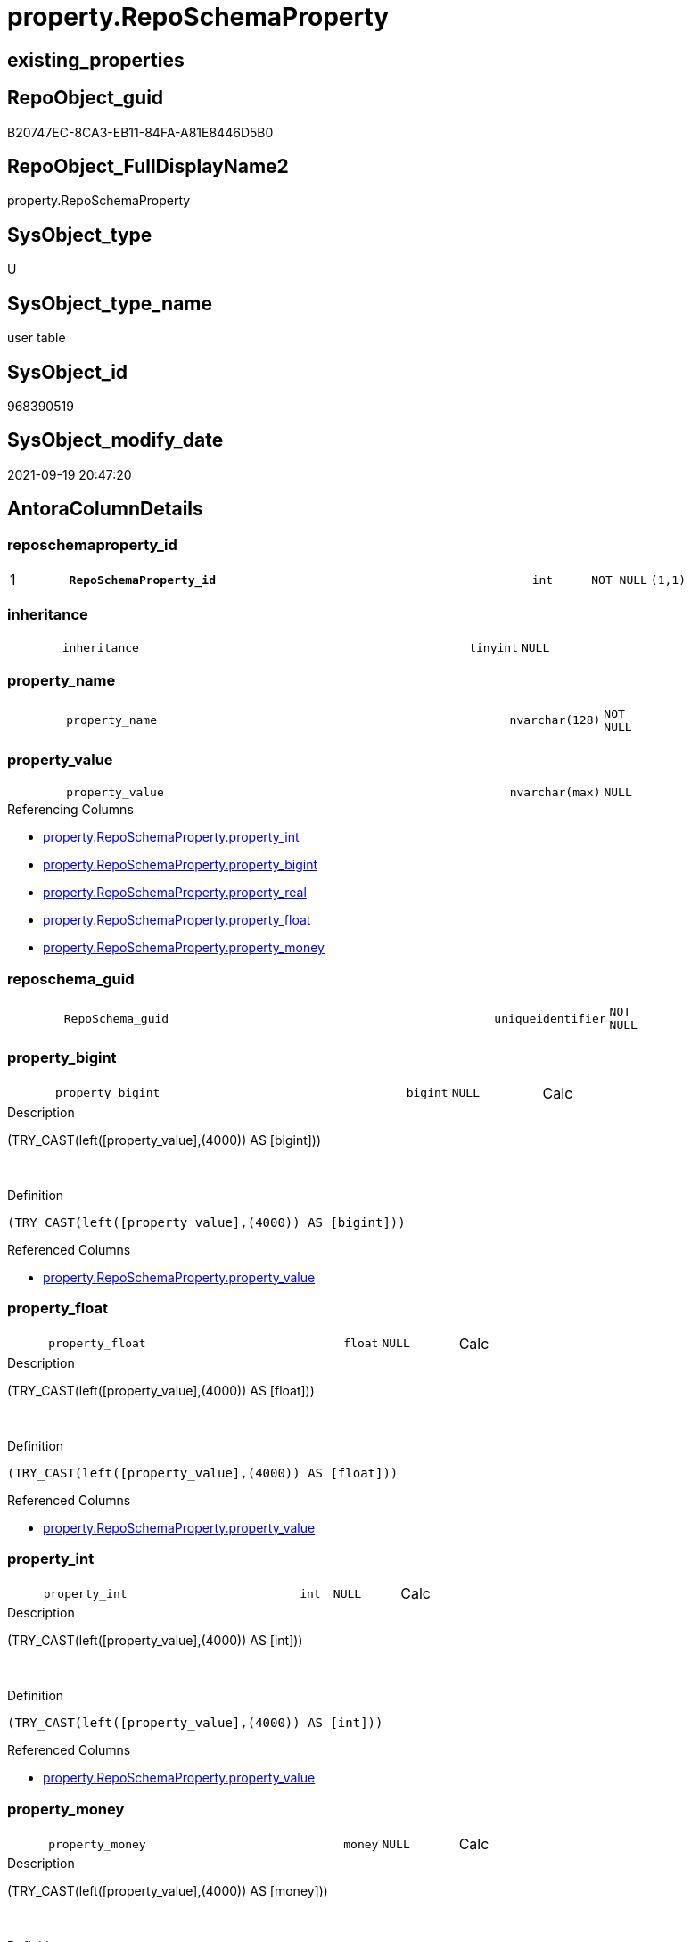 // tag::HeaderFullDisplayName[]
= property.RepoSchemaProperty
// end::HeaderFullDisplayName[]

== existing_properties

// tag::existing_properties[]
:ExistsProperty--antorareferencinglist:
:ExistsProperty--is_repo_managed:
:ExistsProperty--is_ssas:
:ExistsProperty--pk_index_guid:
:ExistsProperty--pk_indexpatterncolumndatatype:
:ExistsProperty--pk_indexpatterncolumnname:
:ExistsProperty--FK:
:ExistsProperty--AntoraIndexList:
:ExistsProperty--Columns:
// end::existing_properties[]

== RepoObject_guid

// tag::RepoObject_guid[]
B20747EC-8CA3-EB11-84FA-A81E8446D5B0
// end::RepoObject_guid[]

== RepoObject_FullDisplayName2

// tag::RepoObject_FullDisplayName2[]
property.RepoSchemaProperty
// end::RepoObject_FullDisplayName2[]

== SysObject_type

// tag::SysObject_type[]
U 
// end::SysObject_type[]

== SysObject_type_name

// tag::SysObject_type_name[]
user table
// end::SysObject_type_name[]

== SysObject_id

// tag::SysObject_id[]
968390519
// end::SysObject_id[]

== SysObject_modify_date

// tag::SysObject_modify_date[]
2021-09-19 20:47:20
// end::SysObject_modify_date[]

== AntoraColumnDetails

// tag::AntoraColumnDetails[]
[#column-reposchemaproperty_id]
=== reposchemaproperty_id

[cols="d,8m,m,m,m,d"]
|===
|1
|*RepoSchemaProperty_id*
|int
|NOT NULL
|(1,1)
|
|===


[#column-inheritance]
=== inheritance

[cols="d,8m,m,m,m,d"]
|===
|
|inheritance
|tinyint
|NULL
|
|
|===


[#column-property_name]
=== property_name

[cols="d,8m,m,m,m,d"]
|===
|
|property_name
|nvarchar(128)
|NOT NULL
|
|
|===


[#column-property_value]
=== property_value

[cols="d,8m,m,m,m,d"]
|===
|
|property_value
|nvarchar(max)
|NULL
|
|
|===

.Referencing Columns
--
* xref:property.reposchemaproperty.adoc#column-property_int[+property.RepoSchemaProperty.property_int+]
* xref:property.reposchemaproperty.adoc#column-property_bigint[+property.RepoSchemaProperty.property_bigint+]
* xref:property.reposchemaproperty.adoc#column-property_real[+property.RepoSchemaProperty.property_real+]
* xref:property.reposchemaproperty.adoc#column-property_float[+property.RepoSchemaProperty.property_float+]
* xref:property.reposchemaproperty.adoc#column-property_money[+property.RepoSchemaProperty.property_money+]
--


[#column-reposchema_guid]
=== reposchema_guid

[cols="d,8m,m,m,m,d"]
|===
|
|RepoSchema_guid
|uniqueidentifier
|NOT NULL
|
|
|===


[#column-property_bigint]
=== property_bigint

[cols="d,8m,m,m,m,d"]
|===
|
|property_bigint
|bigint
|NULL
|
|Calc
|===

.Description
--
(TRY_CAST(left([property_value],(4000)) AS [bigint]))
--
{empty} +

.Definition
....
(TRY_CAST(left([property_value],(4000)) AS [bigint]))
....

.Referenced Columns
--
* xref:property.reposchemaproperty.adoc#column-property_value[+property.RepoSchemaProperty.property_value+]
--


[#column-property_float]
=== property_float

[cols="d,8m,m,m,m,d"]
|===
|
|property_float
|float
|NULL
|
|Calc
|===

.Description
--
(TRY_CAST(left([property_value],(4000)) AS [float]))
--
{empty} +

.Definition
....
(TRY_CAST(left([property_value],(4000)) AS [float]))
....

.Referenced Columns
--
* xref:property.reposchemaproperty.adoc#column-property_value[+property.RepoSchemaProperty.property_value+]
--


[#column-property_int]
=== property_int

[cols="d,8m,m,m,m,d"]
|===
|
|property_int
|int
|NULL
|
|Calc
|===

.Description
--
(TRY_CAST(left([property_value],(4000)) AS [int]))
--
{empty} +

.Definition
....
(TRY_CAST(left([property_value],(4000)) AS [int]))
....

.Referenced Columns
--
* xref:property.reposchemaproperty.adoc#column-property_value[+property.RepoSchemaProperty.property_value+]
--


[#column-property_money]
=== property_money

[cols="d,8m,m,m,m,d"]
|===
|
|property_money
|money
|NULL
|
|Calc
|===

.Description
--
(TRY_CAST(left([property_value],(4000)) AS [money]))
--
{empty} +

.Definition
....
(TRY_CAST(left([property_value],(4000)) AS [money]))
....

.Referenced Columns
--
* xref:property.reposchemaproperty.adoc#column-property_value[+property.RepoSchemaProperty.property_value+]
--


[#column-property_real]
=== property_real

[cols="d,8m,m,m,m,d"]
|===
|
|property_real
|real
|NULL
|
|Calc
|===

.Description
--
(TRY_CAST(left([property_value],(4000)) AS [real]))
--
{empty} +

.Definition
....
(TRY_CAST(left([property_value],(4000)) AS [real]))
....

.Referenced Columns
--
* xref:property.reposchemaproperty.adoc#column-property_value[+property.RepoSchemaProperty.property_value+]
--


// end::AntoraColumnDetails[]

== AntoraMeasureDetails

// tag::AntoraMeasureDetails[]

// end::AntoraMeasureDetails[]

== AntoraPkColumnTableRows

// tag::AntoraPkColumnTableRows[]
|1
|*<<column-reposchemaproperty_id>>*
|int
|NOT NULL
|(1,1)
|










// end::AntoraPkColumnTableRows[]

== AntoraNonPkColumnTableRows

// tag::AntoraNonPkColumnTableRows[]

|
|<<column-inheritance>>
|tinyint
|NULL
|
|

|
|<<column-property_name>>
|nvarchar(128)
|NOT NULL
|
|

|
|<<column-property_value>>
|nvarchar(max)
|NULL
|
|

|
|<<column-reposchema_guid>>
|uniqueidentifier
|NOT NULL
|
|

|
|<<column-property_bigint>>
|bigint
|NULL
|
|Calc

|
|<<column-property_float>>
|float
|NULL
|
|Calc

|
|<<column-property_int>>
|int
|NULL
|
|Calc

|
|<<column-property_money>>
|money
|NULL
|
|Calc

|
|<<column-property_real>>
|real
|NULL
|
|Calc

// end::AntoraNonPkColumnTableRows[]

== AntoraIndexList

// tag::AntoraIndexList[]

[#index-pk_reposchemaproperty]
=== pk_reposchemaproperty

* IndexSemanticGroup: xref:other/indexsemanticgroup.adoc#openingbracketnoblankgroupclosingbracket[no_group]
+
--
* <<column-RepoSchemaProperty_id>>; int
--
* PK, Unique, Real: 1, 1, 1


[#index-uk_reposchemaproperty]
=== uk_reposchemaproperty

* IndexSemanticGroup: xref:other/indexsemanticgroup.adoc#openingbracketnoblankgroupclosingbracket[no_group]
+
--
* <<column-RepoSchema_guid>>; uniqueidentifier
* <<column-property_name>>; nvarchar(128)
--
* PK, Unique, Real: 0, 1, 1


[#index-idx_reposchemaproperty2x_1]
=== idx_reposchemaproperty++__++1

* IndexSemanticGroup: xref:other/indexsemanticgroup.adoc#openingbracketnoblankgroupclosingbracket[no_group]
+
--
* <<column-RepoSchema_guid>>; uniqueidentifier
--
* PK, Unique, Real: 0, 0, 0
* ++FK_RepoSchemaProperty__RepoSchema++ +
referenced: xref:repo.reposchema.adoc[], xref:repo.reposchema.adoc#index-pk_reposchema[+PK_RepoSchema+]
* is disabled

// end::AntoraIndexList[]

== AntoraParameterList

// tag::AntoraParameterList[]

// end::AntoraParameterList[]

== Other tags

source: property.RepoObjectProperty_cross As rop_cross


=== additional_reference_csv

// tag::additional_reference_csv[]

// end::additional_reference_csv[]


=== AdocUspSteps

// tag::adocuspsteps[]

// end::adocuspsteps[]


=== AntoraReferencedList

// tag::antorareferencedlist[]

// end::antorareferencedlist[]


=== AntoraReferencingList

// tag::antorareferencinglist[]
* xref:property.usp_reposchemaproperty_set.adoc[]
// end::antorareferencinglist[]


=== Description

// tag::description[]

// end::description[]


=== exampleUsage

// tag::exampleusage[]

// end::exampleusage[]


=== exampleUsage_2

// tag::exampleusage_2[]

// end::exampleusage_2[]


=== exampleUsage_3

// tag::exampleusage_3[]

// end::exampleusage_3[]


=== exampleUsage_4

// tag::exampleusage_4[]

// end::exampleusage_4[]


=== exampleUsage_5

// tag::exampleusage_5[]

// end::exampleusage_5[]


=== exampleWrong_Usage

// tag::examplewrong_usage[]

// end::examplewrong_usage[]


=== has_execution_plan_issue

// tag::has_execution_plan_issue[]

// end::has_execution_plan_issue[]


=== has_get_referenced_issue

// tag::has_get_referenced_issue[]

// end::has_get_referenced_issue[]


=== has_history

// tag::has_history[]

// end::has_history[]


=== has_history_columns

// tag::has_history_columns[]

// end::has_history_columns[]


=== InheritanceType

// tag::inheritancetype[]

// end::inheritancetype[]


=== is_persistence

// tag::is_persistence[]

// end::is_persistence[]


=== is_persistence_check_duplicate_per_pk

// tag::is_persistence_check_duplicate_per_pk[]

// end::is_persistence_check_duplicate_per_pk[]


=== is_persistence_check_for_empty_source

// tag::is_persistence_check_for_empty_source[]

// end::is_persistence_check_for_empty_source[]


=== is_persistence_delete_changed

// tag::is_persistence_delete_changed[]

// end::is_persistence_delete_changed[]


=== is_persistence_delete_missing

// tag::is_persistence_delete_missing[]

// end::is_persistence_delete_missing[]


=== is_persistence_insert

// tag::is_persistence_insert[]

// end::is_persistence_insert[]


=== is_persistence_truncate

// tag::is_persistence_truncate[]

// end::is_persistence_truncate[]


=== is_persistence_update_changed

// tag::is_persistence_update_changed[]

// end::is_persistence_update_changed[]


=== is_repo_managed

// tag::is_repo_managed[]
0
// end::is_repo_managed[]


=== is_ssas

// tag::is_ssas[]
0
// end::is_ssas[]


=== microsoft_database_tools_support

// tag::microsoft_database_tools_support[]

// end::microsoft_database_tools_support[]


=== MS_Description

// tag::ms_description[]

// end::ms_description[]


=== persistence_source_RepoObject_fullname

// tag::persistence_source_repoobject_fullname[]

// end::persistence_source_repoobject_fullname[]


=== persistence_source_RepoObject_fullname2

// tag::persistence_source_repoobject_fullname2[]

// end::persistence_source_repoobject_fullname2[]


=== persistence_source_RepoObject_guid

// tag::persistence_source_repoobject_guid[]

// end::persistence_source_repoobject_guid[]


=== persistence_source_RepoObject_xref

// tag::persistence_source_repoobject_xref[]

// end::persistence_source_repoobject_xref[]


=== pk_index_guid

// tag::pk_index_guid[]
B30747EC-8CA3-EB11-84FA-A81E8446D5B0
// end::pk_index_guid[]


=== pk_IndexPatternColumnDatatype

// tag::pk_indexpatterncolumndatatype[]
int
// end::pk_indexpatterncolumndatatype[]


=== pk_IndexPatternColumnName

// tag::pk_indexpatterncolumnname[]
RepoSchemaProperty_id
// end::pk_indexpatterncolumnname[]


=== pk_IndexSemanticGroup

// tag::pk_indexsemanticgroup[]

// end::pk_indexsemanticgroup[]


=== ReferencedObjectList

// tag::referencedobjectlist[]

// end::referencedobjectlist[]


=== usp_persistence_RepoObject_guid

// tag::usp_persistence_repoobject_guid[]

// end::usp_persistence_repoobject_guid[]


=== UspExamples

// tag::uspexamples[]

// end::uspexamples[]


=== uspgenerator_usp_id

// tag::uspgenerator_usp_id[]

// end::uspgenerator_usp_id[]


=== UspParameters

// tag::uspparameters[]

// end::uspparameters[]

== Boolean Attributes

source: property.RepoObjectProperty WHERE property_int = 1

// tag::boolean_attributes[]

// end::boolean_attributes[]

== sql_modules_definition

// tag::sql_modules_definition[]
[%collapsible]
=======
[source,sql]
----

----
=======
// end::sql_modules_definition[]


